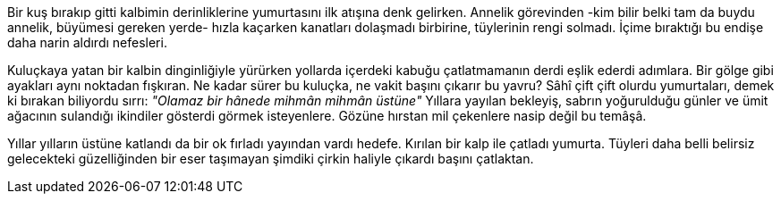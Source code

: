 = **********
:hp-tags: *****

Bir kuş bırakıp gitti kalbimin derinliklerine yumurtasını ilk atışına denk gelirken. Annelik  görevinden -kim bilir belki tam da buydu annelik, büyümesi gereken yerde- hızla kaçarken kanatları dolaşmadı birbirine, tüylerinin rengi solmadı. İçime bıraktığı bu endişe daha narin aldırdı nefesleri. 

Kuluçkaya yatan bir kalbin dinginliğiyle yürürken yollarda içerdeki kabuğu çatlatmamanın derdi eşlik ederdi adımlara. Bir gölge gibi ayakları aynı noktadan fışkıran. Ne kadar sürer bu kuluçka, ne vakit başını çıkarır bu yavru? Sâhî çift çift olurdu yumurtaları, demek ki bırakan biliyordu sırrı: _"Olamaz bir hânede mihmân mihmân üstüne"_ Yıllara yayılan bekleyiş, sabrın yoğurulduğu günler ve ümit ağacının sulandığı ikindiler gösterdi görmek isteyenlere. Gözüne hırstan mil çekenlere nasip değil bu temâşâ. 

Yıllar yılların üstüne katlandı da bir ok fırladı yayından vardı hedefe. Kırılan bir kalp ile çatladı yumurta. Tüyleri daha belli belirsiz gelecekteki güzelliğinden bir eser taşımayan şimdiki çirkin haliyle çıkardı başını çatlaktan. 
